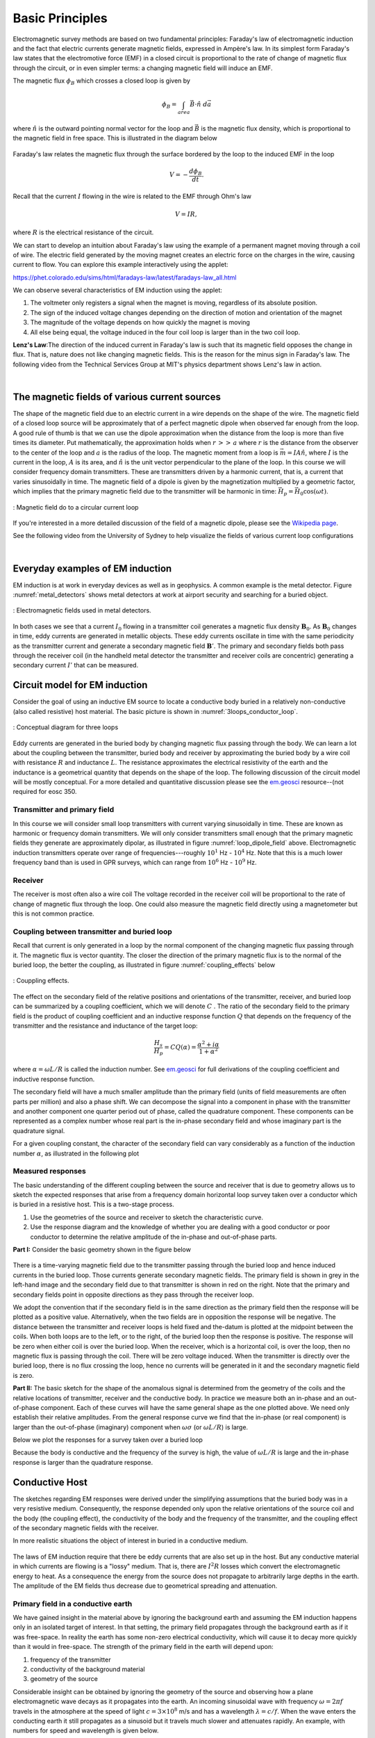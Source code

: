 .. _electromagnetic_basic_principles:

Basic Principles
****************

.. Purpose: This section provides the key components to understand the electromagnetic experiment. As briefly summarized in the :ref:`Introduction<electromagnetic_introduction>` section, theelectromagnetic survey requires a magnetic or electric source. Rocks inside the earth respond to the electric and magnetic field and give rise to secondary fields. Electrical force can be generated, in two ways:

.. 1. Battery (Each terminal of the battery can be thought of as storing a
..    positive or negative charge. The "voltage" of the battery is directly
..    proportional to the amount of stored charge). Upon completion of the circuit
..    there will be an electric field :math:`\vec{E}` (volts/m) set up in the body.
..    The electric field is a vector: it has both direction and magnitude. The force
..    that any charge :math:`q` feels is given by :math:`\vec{F} = q \vec{E}`. Unit
..    positive or negative charges will feel the same magnitude of force but
..    directions will be opposite. Since like charges repel and unlike charges
..    attract, the negative charges will be attracted to the positive terminal of
..    the battery and the positive charges will be attracted to the negative
..    terminal.
..
.. .. figure:: ./images/grounded-source.svg
..     :align: center
..     :scale: 60 %

Electromagnetic survey methods are based on two fundamental principles: Faraday's law of electromagnetic induction and the fact that electric currents generate magnetic fields, expressed in Ampère's law. In its simplest form Faraday's law states that the electromotive force (EMF) in a closed circuit is proportional to the rate of change of magnetic flux through the circuit, or in even simpler terms: a changing magnetic field will induce an EMF.

.. In a typical EM experiment, a time varying electric current is passed through a wire loop to generate a time-varying magnetic field.

The magnetic flux :math:`\phi_B` which crosses a closed loop is given by

.. math::
    \phi_B = \int_{area} \vec{B} \cdot \hat{n} \; d\vec{a}

where :math:`\hat{n}` is the outward pointing normal vector for the loop and :math:`\vec{B}` is the magnetic flux density, which is proportional to the magnetic field in free space. This is illustrated in the diagram below

.. figure:: ./images/IntFaradayDiagram-emf-version.svg
     :align: center
     :figwidth: 100%
..     :scale: 30 %

Faraday's law relates the magnetic flux through the surface bordered by the loop to the induced EMF in the loop

.. math::
  V = - \frac{d \phi_B}{dt}.

Recall that the current :math:`I` flowing in the wire is related to the EMF through Ohm's law

.. math::
  V = IR,

where :math:`R` is the electrical resistance of the circuit.

We can start to develop an intuition about Faraday's law using the example of a permanent magnet moving through a coil of wire. The electric field generated by the moving magnet creates an electric force on the charges in the wire, causing current to flow. You can explore this example interactively using the applet:

https://phet.colorado.edu/sims/html/faradays-law/latest/faradays-law_all.html

We can observe several characteristics of EM induction using the applet:

1) The voltmeter only registers a signal when the magnet is moving, regardless of its absolute position.
2) The sign of the induced voltage changes depending on the direction of motion and orientation of the magnet
3) The magnitude of the voltage depends on how quickly the magnet is moving
4) All else being equal, the voltage induced in the four coil loop is larger than in the two coil loop.


.. .. figure:: ./images/induced_field.jpg
..     :align: center
..     :scale: 70 %
..
.. In the above example the changing the magnetic field was produced by a moving
.. magnet. There are other ways in which we can generate a magnetic field. A
.. current in a wire produces a magnetic field outside the wire. It follows that
.. a changing magnetic field outside the wire can be achieved by changing the
.. current in the wire. This can be done by:
..
.. a. having the wire connected to a generator which produces a sinusoidal
..    current. This leads to Frequency Domain methods.
..
.. .. figure:: ./images/sinusoidal_current.jpg
..     :align: center
..     :scale: 70 %
..
.. b. having a steady-state current and then switching it off. This leads to Time
..    Domain methods.
..
.. .. figure:: ./images/steady_state_current.jpg
..     :align: center
..     :scale: 70 %


**Lenz's Law**:The direction of the induced current in Faraday's law is such that its magnetic field opposes the change in flux. That is, nature does not like changing magnetic fields. This is the reason for the minus sign in Faraday's law. The following video from the Technical Services Group at MIT's physics department shows Lenz's law in action.


.. raw:: html

	 <iframe width="560" height="315" src="https://youtube.com/embed/N7tIi71-AjA" frameborder="0" allowfullscreen></iframe>

|

   
The magnetic fields of various current sources
==============================================

The shape of the magnetic field due to an electric current in a wire depends on the shape of the wire. The magnetic field of a closed loop source will be approximately that of a perfect magnetic dipole when observed far enough from the loop. A good rule of thumb is that we can use the dipole approximation when the distance from the loop is more than five times its diameter. Put mathematically, the approximation holds when :math:`r\, >>\, a` where :math:`r` is the distance from the observer to the center of the loop and :math:`a` is the radius of the loop. The magnetic moment from a loop is :math:`\vec{m} = IA \hat{n}`, where :math:`I` is the current in the loop, :math:`A` is its area, and :math:`\hat{n}` is the unit vector perpendicular to the plane of the loop. In this course we will consider frequency domain transmitters. These are transmitters driven by a harmonic current, that is, a current that varies sinusoidally in time. The magnetic field of a dipole is given by the magnetization multiplied by a geometric factor, which implies that the primary magnetic field due to the transmitter will be harmonic in time: :math:`\vec{H}_p = \vec{H}_0 \cos(\omega t)`.

.. figure:: ./images/mag-field-current-loop-v2.png
    :align: center
    :scale: 50 %
    :name: loop_dipole_field

    : Magnetic field do to a circular current loop

If you're interested in a more detailed discussion of the field of a magnetic dipole, please see the `Wikipedia page <https://en.wikipedia.org/wiki/Magnetic_dipole>`__.

See the following video from the University of Sydney to help visualize the fields of various current loop configurations

.. raw:: html

  <iframe width="560" height="315" src="https://www.youtube.com/embed/V-M07N4a6-Y" frameborder="0" allowfullscreen></iframe>

.. Comment: If the input source is a battery or generator which has electrode terminals connected to the earth then this is called a "grounded" source. It forms the input for many geophysical experiments (DC resistivity, IP, CSAMT).

.. If the source is a loop of wire then this is an "inductive source". The EM-31 experiment falls into this category. Inductive experiments are generally less labor intensive (no electrodes need be pounded into the ground) and they can be flown in aircraft so large amounts of data can be acquired quickly and (fairly) cheaply.

|   
   
Everyday examples of EM induction
=================================

EM induction is at work in everyday devices as well as in geophysics. A common example is the metal detector. Figure :numref:`metal_detectors` shows metal detectors at work at airport security and searching for a buried object.

.. figure:: ./images/metal-detector-example.jpg
    :align: center
    :figwidth: 100%
    :name: metal_detectors

    : Electromagnetic fields used in metal detectors.

In both cases we see that a current :math:`I_0` flowing in a transmitter coil generates a magnetic flux density :math:`\mathbf{B}_0`. As :math:`\mathbf{B}_0` changes in time, eddy currents are generated in metallic objects. These eddy currents oscillate in time with the same periodicity as the transmitter current and generate a secondary magnetic field :math:`\mathbf{B}'`. The primary and secondary fields both pass through the receiver coil (in the handheld metal detector the transmitter and receiver coils are concentric) generating a secondary current :math:`I'` that can be measured.

Circuit model for EM induction
==============================

Consider the goal of using an inductive EM source to locate a conductive body buried in a relatively non-conductive (also called resistive) host material. The basic picture is shown in :numref:`3loops_conductor_loop`.

.. figure:: ./images/Concepts_3loops-conductor-and-loop.png
    :align: center
    :scale: 70 %
    :name: 3loops_conductor_loop

    : Conceptual diagram for three loops


Eddy currents are generated in the buried body by changing magnetic flux passing through the body. We can learn a lot about the coupling between the transmitter, buried body and receiver by approximating the buried body by a wire coil with resistance :math:`R` and inductance :math:`L`. The resistance approximates the electrical resistivity of the earth and the inductance is a geometrical quantity that depends on the shape of the loop. The following discussion of the circuit model will be mostly conceptual. For a more detailed and quantitative discussion please see the `em.geosci <http://em.geosci.xyz/content/maxwell3_fdem/circuitmodel_for_eminduction/index.html>`__ resource--(not required for eosc 350.

Transmitter and primary field
-----------------------------

In this course we will consider small loop transmitters with current varying sinusoidally in time. These are known as harmonic or frequency domain transmitters. We will only consider transmitters small enough that the primary magnetic fields they generate are approximately dipolar, as illustrated in figure :numref:`loop_dipole_field` above. Electromagnetic induction transmitters operate over range of frequencies---roughly :math:`10^1` Hz - :math:`10^4` Hz. Note that this is a much lower frequency band than is used in GPR surveys, which can range from :math:`10^6` Hz - :math:`10^9` Hz.

.. The direction of the field depends on the orientation of the transmitter loop.

Receiver
--------

The receiver is most often also a wire coil The voltage recorded in the receiver coil will be proportional to the rate of change of magnetic flux through the loop. One could also measure the magnetic field directly using a magnetometer but this is not common practice.

Coupling between transmitter and buried loop
--------------------------------------------

Recall that current is only generated in a loop by the normal component of the changing magnetic flux passing through it. The magnetic flux is vector quantity. The closer the direction of the primary magnetic flux is to the normal of the buried loop, the better the coupling, as illustrated in figure :numref:`coupling_effects` below

.. figure:: ./images/CouplingEffects.png
    :align: center
    :scale: 50 %
    :name: coupling_effects

    : Couppling effects.

The effect on the secondary field of the relative positions and orientations of the transmitter, receiver, and buried loop can be summarized by a coupling coefficient, which we will denote :math:`C` . The ratio of the secondary field to the primary field is the product of coupling coefficient and an inductive response function :math:`Q` that depends on the frequency of the transmitter and the resistance and inductance of the target loop:

.. math::
  \frac{H_s}{H_p} = CQ(\alpha) = \frac{\alpha^2 + i\alpha}{1 + \alpha^2}

where :math:`\alpha = \omega L/R` is called the induction number. See `em.geosci <http://em.geosci.xyz/content/maxwell3_fdem/circuitmodel_for_eminduction/understanding_harmonicEMresponse.html#>`__ for full derivations of the coupling coefficient and inductive response function.

The secondary field will have a much smaller amplitude than the primary field (units of field measurements are often parts per million) and also a phase shift. We can decompose the signal into a component in phase with the transmitter and another component one quarter period out of phase, called the quadrature component. These components can be represented as a complex number whose real part is the in-phase secondary field and whose imaginary part is the quadrature signal.

For a given coupling constant, the character of the secondary field can vary considerably as a function of the induction number :math:`\alpha`, as illustrated in the following plot

.. figure:: ./images/induction-response.png
   :align: center
   :scale: 70 %

Measured responses
------------------

.. .. figure:: ./images/Hp_Hs_schematic.jpg
..     :align: center
..     :scale: 80 %

The basic understanding of the different coupling between the source and receiver that is due to geometry allows us to sketch the expected responses that arise from a frequency domain horizontal loop survey taken over a conductor which is buried in a resistive host. This is a two-stage process.

1. Use the geometries of the source and receiver to sketch the characteristic
   curve.
2. Use the response diagram and the knowledge of whether you are
   dealing with a good conductor or poor conductor to determine the relative
   amplitude of the in-phase and out-of-phase parts.


**Part I:** Consider the basic geometry shown in the figure below

 .. figure:: ./images/Coupling_3loops.png
    :align: center

There is a time-varying magnetic field due to the transmitter passing through the buried loop and hence induced currents in the buried loop. Those currents generate secondary magnetic fields. The primary field is shown in grey in the left-hand image and the secondary field due to that transmitter is shown in red on the right. Note that the primary and secondary fields point in opposite directions as they pass through the receiver loop.

We adopt the convention that if the secondary field is in the same direction as the primary field then the response will be plotted as a positive value. Alternatively, when the two fields are in opposition the response will be negative. The distance between the transmitter and receiver loops is held fixed and the-datum is plotted at the midpoint between the coils. When both loops are to the left, or to the right, of the buried loop then the response is positive. The response will be zero when either coil is over the buried loop. When the receiver, which is a horizontal coil, is over the loop, then no magnetic flux is passing through the coil. There will be zero voltage induced. When the transmitter is directly over the buried loop, there is no flux crossing the loop, hence no currents will be generated in it and the secondary magnetic field is zero.


..  .. figure:: ./images/source_receiver_signal.jpg
..     :align: center
..     :scale: 70 %

**Part II:** The basic sketch for the shape of the anomalous signal is
determined from the geometry of the coils and the relative locations of
transmitter, receiver and the conductive body. In practice we measure both an
in-phase and an out-of-phase component. Each of these curves will have the same general shape as the one plotted above. We need only establish their relative amplitudes. From the general response curve we find that the in-phase (or real component) is larger than the out-of-phase (imaginary) component when :math:`\omega \sigma`
(or :math:`\omega L / R`) is large.

Below we plot the responses for a survey taken over a buried loop

Because the body is conductive and the frequency of the survey is high, the
value of :math:`\omega L / R` is large and the in-phase response is larger than
the quadrature response.

.. figure:: ./images/dipole_response.jpg
    :align: center
    :scale: 80 %

Conductive Host
===============

The sketches regarding EM responses were derived under the simplifying
assumptions that the buried body was in a very resistive medium. Consequently,
the response depended only upon the relative orientations of the source coil
and the body (the coupling effect), the conductivity of the body and the
frequency of the transmitter, and the coupling effect of the secondary
magnetic fields with the receiver.

In more realistic situations the object of interest in buried in a conductive
medium.

.. figure:: ./images/buried_object.jpg
    :align: center
    :scale: 80 %

The laws of EM induction require that there be eddy currents that are also set
up in the host. But any conductive material in which currents are flowing is a
"lossy" medium. That is, there are :math:`I^2R` losses which convert the
electromagnetic energy to heat. As a consequence the energy from the source
does not propagate to arbitrarily large depths in the earth. The amplitude of
the EM fields thus decrease due to geometrical spreading and attenuation.

Primary field in a conductive earth
-----------------------------------

We have gained insight in the material above by ignoring the background earth and assuming the EM induction happens only in an isolated target of interest. In that setting, the primary field propagates through the background earth as if it was free-space. In reality the earth has some non-zero electrical conductivity, which will cause it to decay more quickly than it would in free-space. The strength of the primary field in the earth will depend upon:

#. frequency of the transmitter
#. conductivity of the background material
#. geometry of the source

Considerable insight can be obtained by ignoring the geometry of the
source and observing how a plane electromagnetic wave decays as it propagates
into the earth. An incoming sinusoidal wave with frequency :math:`\omega = 2 \pi
f` travels in the atmosphere at the speed of light :math:`c = 3 \times 10^8`
m/s and has a wavelength :math:`\lambda = c/f`. When the wave enters the
conducting earth it still propagates as a sinusoid but it travels much slower
and attenuates rapidly. An example, with numbers for speed and wavelength is
given below.


.. figure:: ./images/EM_diffusion.jpg
    :align: center
    :scale: 80 %

The wave attenuates so fast that it only propagates about a wavelength into
the earth. Because the amplitude diminishes so rapidly and the waves travel so
slowly, we generally talk about the EM wave "diffusing" into the earth. The
amplitude of the field decays exponentially with depth according to the
diagram given below.

.. figure:: ./images/field_decay.jpg
    :align: center
    :scale: 70 %

.. math::
        H  &= H_0 e^\frac{-(1-i)z}{\delta}\\[0.4em]
       \mid H \mid &= H_0 e^\frac{-z}{\delta}

**Skin Depth:** This is the depth by which the amplitude has decayed to
:math:`1/e` of its surface value. We have already encountered the concept of skin depth in the GPR unit. For a uniform halfspace of conductivity
:math:`\sigma`, and at the low frequencies used in EM induction surveys, the skin depth :math:`\delta` may be approximated as

.. math::
        \delta \approx \sqrt{\frac{2}{\mu_0 \omega \sigma} } \approx 500\sqrt{\frac{\rho}{f}}

where :math:`\rho = 1/\sigma` is resistivity and :math:`\omega/(2\pi)` is frequency.

At the Buried Body
------------------

There is a time varying magnetic field impinging upon the conductor. This sets
up an electric force which causes currents to flow. The strength of the
current is determined by Ohm's law:

.. math::
        \vec{J} = \sigma \vec{E}

where :math:`\vec{J}` is current density in :math:`A/m^2` (amperes per meter
squared) and :math:`\vec{E}` is the electric field with units of Volts/meter. This is the version of Ohm's law for extended three-dimensional bodies, analogous to Ohm's law for circuits: :math:`I=V/R`, where :math:`R` is the electrical resistance of the circuit.

The currents in the body produce their own magnetic fields just as in the case of a loop. These currents will also vary with time and their magnetic field can be measured at the transmitter. We refer to these fields as the "secondary" magnetic field, :math:`\vec{H_s}`. Note that the secondary field may be out of phase with the primary field.

**Summary**

1. A time varying current in a transmitter produces a time varying magnetic
   field which impinges upon a conductor in the ground.
2. The changing flux generates and electric field everywhere.
3. The electric field generates currents via Ohm's Law, :math:`\vec{J} = \sigma \vec{E}` .
4. The currents produce their own magnetic fields.
5. The receiver measures the sum of the primary and secondary fields,
   (or it measures associated voltages.)
